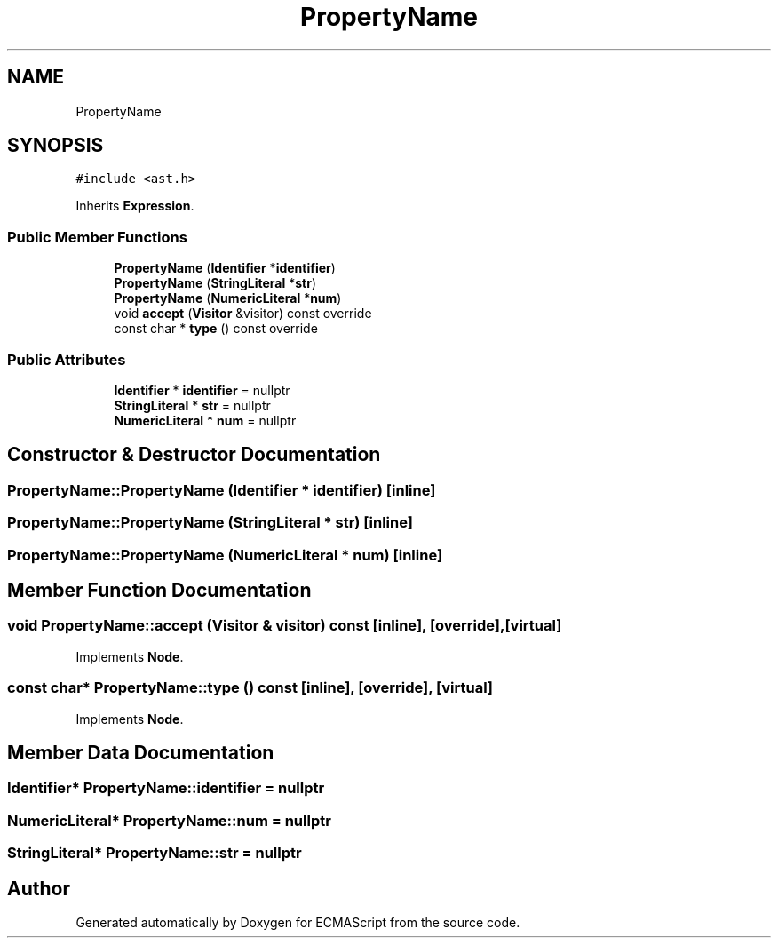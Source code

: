 .TH "PropertyName" 3 "Sat Jun 10 2017" "ECMAScript" \" -*- nroff -*-
.ad l
.nh
.SH NAME
PropertyName
.SH SYNOPSIS
.br
.PP
.PP
\fC#include <ast\&.h>\fP
.PP
Inherits \fBExpression\fP\&.
.SS "Public Member Functions"

.in +1c
.ti -1c
.RI "\fBPropertyName\fP (\fBIdentifier\fP *\fBidentifier\fP)"
.br
.ti -1c
.RI "\fBPropertyName\fP (\fBStringLiteral\fP *\fBstr\fP)"
.br
.ti -1c
.RI "\fBPropertyName\fP (\fBNumericLiteral\fP *\fBnum\fP)"
.br
.ti -1c
.RI "void \fBaccept\fP (\fBVisitor\fP &visitor) const override"
.br
.ti -1c
.RI "const char * \fBtype\fP () const override"
.br
.in -1c
.SS "Public Attributes"

.in +1c
.ti -1c
.RI "\fBIdentifier\fP * \fBidentifier\fP = nullptr"
.br
.ti -1c
.RI "\fBStringLiteral\fP * \fBstr\fP = nullptr"
.br
.ti -1c
.RI "\fBNumericLiteral\fP * \fBnum\fP = nullptr"
.br
.in -1c
.SH "Constructor & Destructor Documentation"
.PP 
.SS "PropertyName::PropertyName (\fBIdentifier\fP * identifier)\fC [inline]\fP"

.SS "PropertyName::PropertyName (\fBStringLiteral\fP * str)\fC [inline]\fP"

.SS "PropertyName::PropertyName (\fBNumericLiteral\fP * num)\fC [inline]\fP"

.SH "Member Function Documentation"
.PP 
.SS "void PropertyName::accept (\fBVisitor\fP & visitor) const\fC [inline]\fP, \fC [override]\fP, \fC [virtual]\fP"

.PP
Implements \fBNode\fP\&.
.SS "const char* PropertyName::type () const\fC [inline]\fP, \fC [override]\fP, \fC [virtual]\fP"

.PP
Implements \fBNode\fP\&.
.SH "Member Data Documentation"
.PP 
.SS "\fBIdentifier\fP* PropertyName::identifier = nullptr"

.SS "\fBNumericLiteral\fP* PropertyName::num = nullptr"

.SS "\fBStringLiteral\fP* PropertyName::str = nullptr"


.SH "Author"
.PP 
Generated automatically by Doxygen for ECMAScript from the source code\&.
